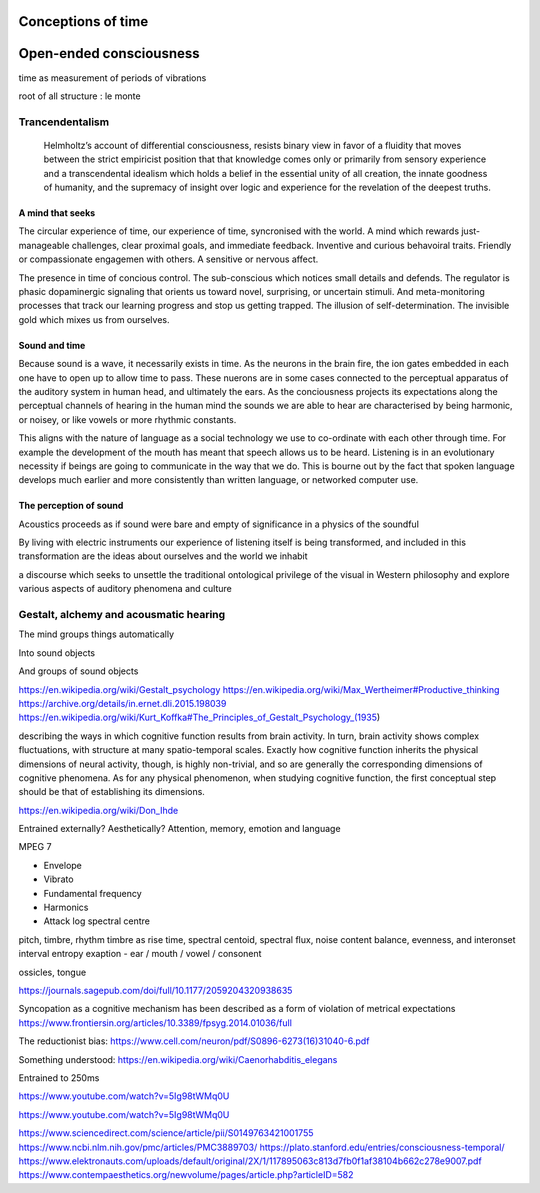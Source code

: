 *******************
Conceptions of time
*******************

************************
Open-ended consciousness
************************

time as measurement of periods of vibrations

root of all structure : le monte


Trancendentalism
================

 Helmholtz’s account of differential consciousness, resists binary view in favor of a fluidity that moves 
 between the strict empiricist position that that knowledge comes only or primarily from sensory experience
 and a transcendental idealism which holds  a belief in the essential unity of all creation, 
 the innate goodness of humanity, and the supremacy of insight over logic and experience for the revelation 
 of the deepest truths. 
  

A mind that seeks
-----------------

The circular experience of time, our experience of time, syncronised with the world. A mind which 
rewards just-manageable challenges, clear proximal goals, and immediate feedback. Inventive and 
curious behavoiral traits. Friendly or compassionate engagemen with others. A sensitive or nervous 
affect.

.. image:: /_static/sync.jpg

The presence in time of concious control. The sub-conscious which notices small details and defends.
The regulator is phasic dopaminergic signaling that orients us toward novel, surprising, or uncertain stimuli. And 
meta-monitoring processes that track our learning progress and stop us getting trapped. The illusion of 
self-determination. The invisible gold which mixes us from ourselves.

Sound and time
--------------

Because sound is a wave, it necessarily exists in time. As the neurons in the brain fire, the ion gates embedded
in each one have to open up to allow time to pass. These nuerons are in some cases connected to the perceptual apparatus 
of the auditory system in human head, and ultimately the ears. As the conciousness projects its expectations along
the perceptual channels of hearing in the human mind the sounds we are able to hear are characterised by being 
harmonic, or noisey, or like vowels or more rhythmic constants. 

This aligns with the nature of language as a social technology we use to co-ordinate with each other through time. 
For example the development of the mouth has meant that speech allows us to be heard. Listening is in an evolutionary
necessity if beings are going to communicate in the way that we do. This is bourne out by the fact that spoken language
develops much earlier and more consistently than written language, or networked computer use. 


The perception of sound
-----------------------

Acoustics proceeds as if sound were bare and empty of significance in a physics of the soundful

By living with electric instruments our experience of listening itself is being transformed, and included in this transformation are the ideas about ourselves and the world we inhabit

a discourse which seeks to unsettle the traditional ontological privilege of the visual in Western philosophy and explore various aspects of auditory phenomena and culture

Gestalt, alchemy and acousmatic hearing
=======================================

The mind groups things automatically

Into sound objects

And groups of sound objects


https://en.wikipedia.org/wiki/Gestalt_psychology
https://en.wikipedia.org/wiki/Max_Wertheimer#Productive_thinking
https://archive.org/details/in.ernet.dli.2015.198039
https://en.wikipedia.org/wiki/Kurt_Koffka#The_Principles_of_Gestalt_Psychology_(1935)

describing the ways in which cognitive function results from brain activity. In turn, brain activity shows complex fluctuations, with structure at many spatio-temporal scales. Exactly how cognitive function inherits the physical dimensions of neural activity, though, is highly non-trivial, and so are generally the corresponding dimensions of cognitive phenomena. As for any physical phenomenon, when studying cognitive function, the first conceptual step should be that of establishing its dimensions.

https://en.wikipedia.org/wiki/Don_Ihde

Entrained externally? Aesthetically? Attention, memory, emotion and language

MPEG 7

- Envelope 
- Vibrato 
- Fundamental frequency 
- Harmonics 
- Attack log spectral centre 

pitch, timbre, rhythm
timbre as rise time, spectral centoid, spectral flux, noise content
balance, evenness, and interonset interval entropy
exaption - ear / mouth / vowel / consonent

ossicles, tongue


https://journals.sagepub.com/doi/full/10.1177/2059204320938635

Syncopation as a cognitive mechanism has been described as a form of violation of metrical expectations
https://www.frontiersin.org/articles/10.3389/fpsyg.2014.01036/full



The reductionist bias: https://www.cell.com/neuron/pdf/S0896-6273(16)31040-6.pdf

Something understood: https://en.wikipedia.org/wiki/Caenorhabditis_elegans

Entrained to 250ms

https://www.youtube.com/watch?v=5Ig98tWMq0U

https://www.youtube.com/watch?v=5Ig98tWMq0U

https://www.sciencedirect.com/science/article/pii/S0149763421001755
https://www.ncbi.nlm.nih.gov/pmc/articles/PMC3889703/
https://plato.stanford.edu/entries/consciousness-temporal/
https://www.elektronauts.com/uploads/default/original/2X/1/117895063c813d7fb0f1af38104b662c278e9007.pdf
https://www.contempaesthetics.org/newvolume/pages/article.php?articleID=582